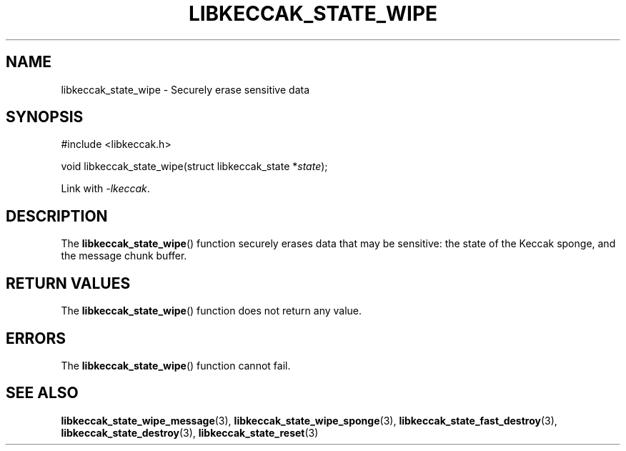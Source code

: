 .TH LIBKECCAK_STATE_WIPE 3 LIBKECCAK
.SH NAME
libkeccak_state_wipe - Securely erase sensitive data
.SH SYNOPSIS
.nf
#include <libkeccak.h>

void libkeccak_state_wipe(struct libkeccak_state *\fIstate\fP);
.fi
.PP
Link with
.IR -lkeccak .
.SH DESCRIPTION
The
.BR libkeccak_state_wipe ()
function securely erases data that may be
sensitive: the state of the Keccak sponge,
and the message chunk buffer.
.SH RETURN VALUES
The
.BR libkeccak_state_wipe ()
function does not return any value.
.SH ERRORS
The
.BR libkeccak_state_wipe ()
function cannot fail.
.SH SEE ALSO
.BR libkeccak_state_wipe_message (3),
.BR libkeccak_state_wipe_sponge (3),
.BR libkeccak_state_fast_destroy (3),
.BR libkeccak_state_destroy (3),
.BR libkeccak_state_reset (3)
